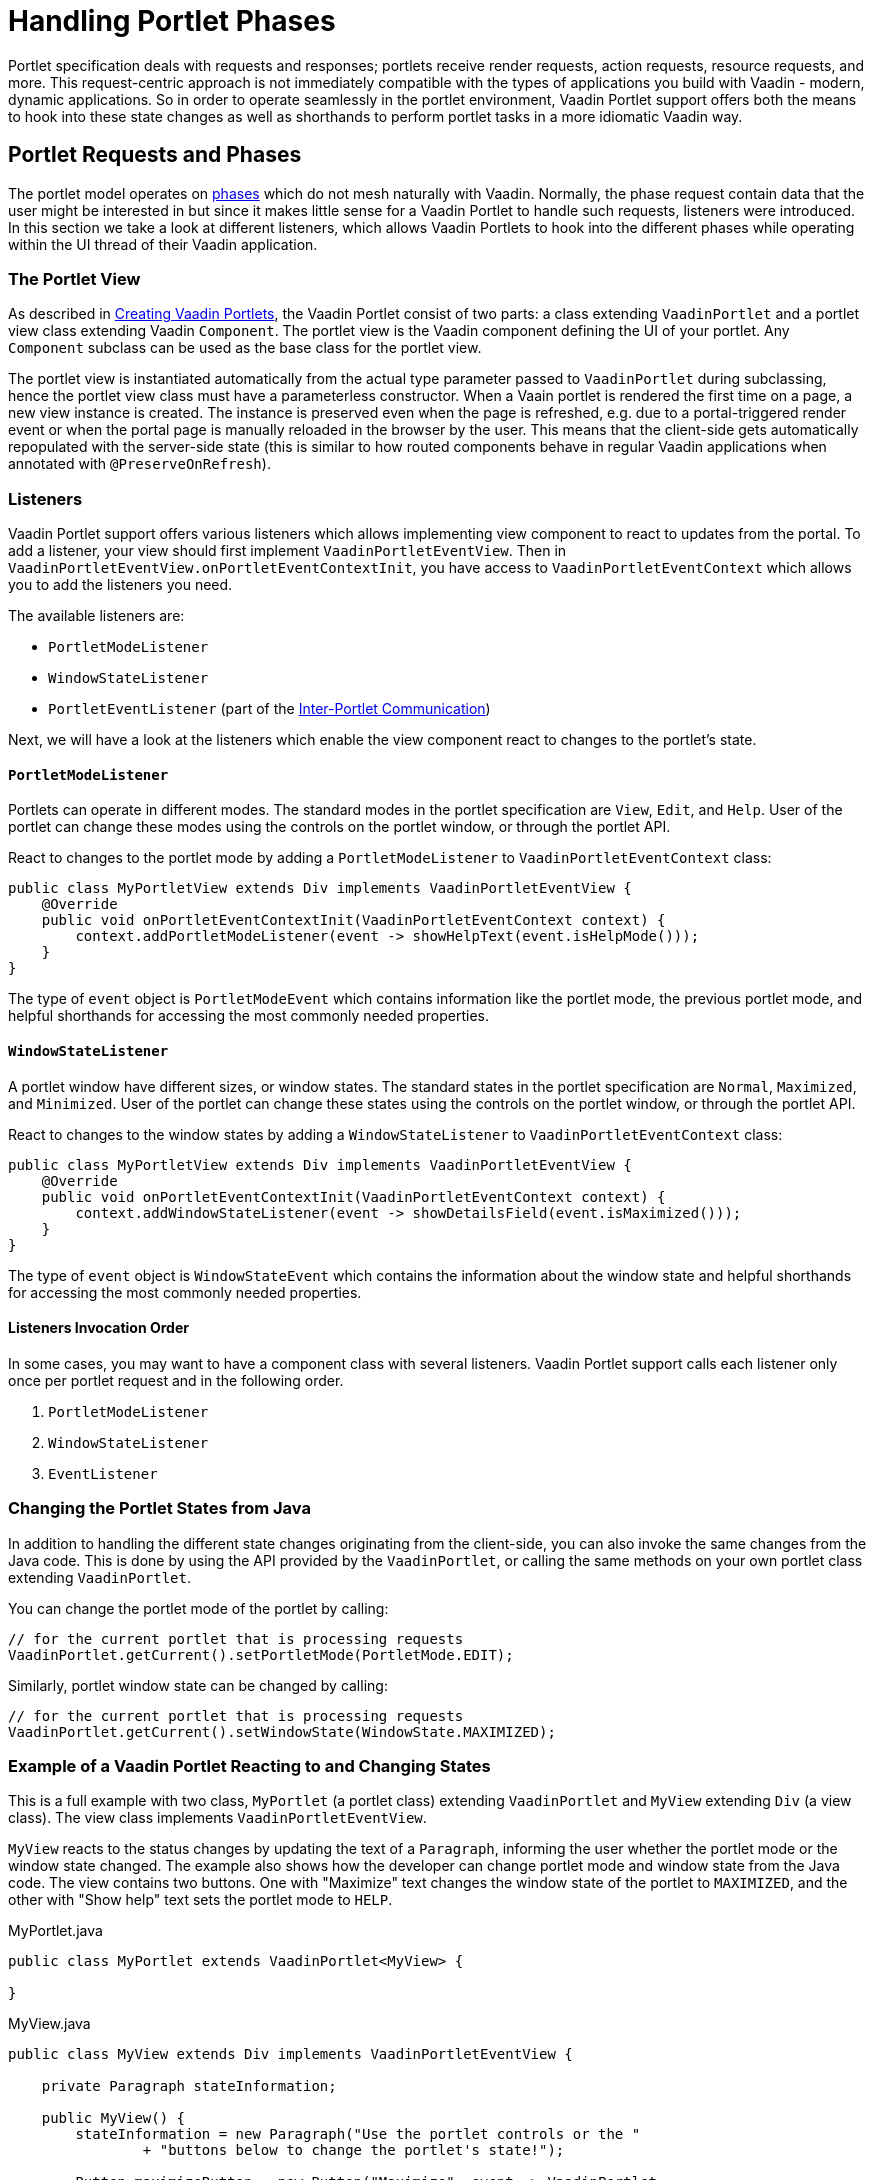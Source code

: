 = Handling Portlet Phases

Portlet specification deals with requests and responses; portlets receive render requests, action requests, resource requests, and more.
This request-centric approach is not immediately compatible with the types of applications you build with Vaadin - modern, dynamic applications.
So in order to operate seamlessly in the portlet environment, Vaadin Portlet support offers both the means to hook into these state changes as well as shorthands to perform portlet tasks in a more idiomatic Vaadin way.

== Portlet Requests and Phases

The portlet model operates on https://portals.apache.org/pluto/v301/portlet-api.html[phases] which do not mesh naturally with Vaadin.
Normally, the phase request contain data that the user might be interested in but since it makes little sense for a Vaadin Portlet to handle such requests, listeners were introduced.
In this section we take a look at different listeners, which allows Vaadin Portlets to hook into the different phases while operating within the UI thread of their Vaadin application.

=== The Portlet View

As described in <<creating-vaadin-portlets#,Creating Vaadin Portlets>>, the Vaadin Portlet consist of two parts: a class extending `VaadinPortlet` and a portlet view class extending Vaadin `Component`.
The portlet view is the Vaadin component defining the UI of your portlet.
Any `Component` subclass can be used as the base class for the portlet view.

The portlet view is instantiated automatically from the actual type parameter passed to `VaadinPortlet` during subclassing, hence the portlet view class must have a parameterless constructor.
When a Vaain portlet is rendered the first time on a page, a new view instance is created.
The instance is preserved even when the page is refreshed, e.g. due to a portal-triggered render event or when the portal page is manually reloaded in the browser by the user.
This means that the client-side gets automatically repopulated with the server-side state (this is similar to how routed components behave in regular Vaadin applications when annotated with `@PreserveOnRefresh`).

=== Listeners

Vaadin Portlet support offers various listeners which allows implementing view component to react to updates from the portal.
To add a listener, your view should first implement `VaadinPortletEventView`.
Then in `VaadinPortletEventView.onPortletEventContextInit`, you have access to `VaadinPortletEventContext` which allows you to add the listeners you need.

The available listeners are:

- `PortletModeListener`
- `WindowStateListener`
- `PortletEventListener` (part of the <<inter-portlet-communication#,Inter-Portlet Communication>>)

Next, we will have a look at the listeners which enable the view component react to changes to the portlet's state.

==== `PortletModeListener`

Portlets can operate in different modes.
The standard modes in the portlet specification are `View`, `Edit`, and `Help`.
User of the portlet can change these modes using the controls on the portlet window, or through the portlet API.

React to changes to the portlet mode by adding a `PortletModeListener` to `VaadinPortletEventContext` class:

[source,java]
----
public class MyPortletView extends Div implements VaadinPortletEventView {
    @Override
    public void onPortletEventContextInit(VaadinPortletEventContext context) {
        context.addPortletModeListener(event -> showHelpText(event.isHelpMode()));
    }
}
----

The type of `event` object is `PortletModeEvent` which contains information like the portlet mode, the previous portlet mode, and helpful shorthands for accessing the most commonly needed properties.

==== `WindowStateListener`

A portlet window have different sizes, or window states.
The standard states in the portlet specification are `Normal`, `Maximized`, and `Minimized`.
User of the portlet can change these states using the controls on the portlet window, or through the portlet API.

React to changes to the window states by adding a `WindowStateListener` to `VaadinPortletEventContext` class:

[source,java]
----
public class MyPortletView extends Div implements VaadinPortletEventView {
    @Override
    public void onPortletEventContextInit(VaadinPortletEventContext context) {
        context.addWindowStateListener(event -> showDetailsField(event.isMaximized()));
    }
}
----

The type of `event` object is `WindowStateEvent` which contains the information about the window state and helpful shorthands for accessing the most commonly needed properties.

==== Listeners Invocation Order

In some cases, you may want to have a component class with several listeners.
Vaadin Portlet support calls each listener only once per portlet request and in the following order.

1. `PortletModeListener`
2. `WindowStateListener`
3. `EventListener`

=== Changing the Portlet States from Java

In addition to handling the different state changes originating from the client-side, you can also invoke the same changes from the Java code.
This is done by using the API provided by the `VaadinPortlet`, or calling the same methods on your own portlet class extending `VaadinPortlet`.

You can change the portlet mode of the portlet by calling:

[source,java]
----
// for the current portlet that is processing requests
VaadinPortlet.getCurrent().setPortletMode(PortletMode.EDIT);
----

Similarly, portlet window state can be changed by calling:

[source,java]
----
// for the current portlet that is processing requests
VaadinPortlet.getCurrent().setWindowState(WindowState.MAXIMIZED);
----

=== Example of a Vaadin Portlet Reacting to and Changing States

This is a full example with two class, `MyPortlet` (a portlet class) extending `VaadinPortlet` and `MyView` extending `Div` (a view class).
The view class implements `VaadinPortletEventView`.

`MyView` reacts to the status changes by updating the text of a `Paragraph`, informing the user whether the portlet mode or the window state changed.
The example also shows how the developer can change portlet mode and window state from the Java code.
The view contains two buttons.
One with "Maximize" text changes the window state of the portlet to `MAXIMIZED`, and the other with "Show help" text sets the portlet mode to `HELP`.

.MyPortlet.java
[source,java]
----
public class MyPortlet extends VaadinPortlet<MyView> {

}
----

.MyView.java
[source,java]
----
public class MyView extends Div implements VaadinPortletEventView {

    private Paragraph stateInformation;

    public MyView() {
        stateInformation = new Paragraph("Use the portlet controls or the "
                + "buttons below to change the portlet's state!");

        Button maximizeButton = new Button("Maximize", event -> VaadinPortlet
                .getCurrent().setWindowState(WindowState.MAXIMIZED));

        Button helpButton = new Button("Show help", event -> VaadinPortlet
                .getCurrent().setPortletMode(PortletMode.HELP));

        add(stateInformation, maximizeButton, helpButton);
    }

    @Override
    public void onPortletEventContextInit(VaadinPortletEventContext context) {
        context.addWindowStateListener(event -> stateInformation
                .setText("Window state changed to " + event.getWindowState()));
        context.addPortletModeListener(event -> stateInformation
                .setText("Portlet mode changed to " + event.getPortletMode()));
    }
}
----

=== Using Handler interfaces

There is another way to listen to changes in window state and portlet mode.
In this way, instead of `VaadinPortletEventView`, your view should implement `WindowStateHandler` and/or `PortletModeHandler` interfaces.
The following example shows how to react to changes to window state using `WindowStateHandler` interface and changes to portlet mode using `PortletModeHandler` interface.

[source,java]
----
public class MyView extends Div
implements PortletModeHandler, WindowStateHandler {

    private Paragraph stateInformation = new Paragraph();

    public MyView() {
        add(stateInformation);
    }

    @Override
    public void portletModeChange(PortletModeEvent event) {
        stateInformation
                .setText("Portlet mode changed to " + event.getPortletMode());
    }

    @Override
    public void windowStateChange(WindowStateEvent event) {
        stateInformation
                .setText("Window state changed to " + event.getWindowState());
    }
}
----
